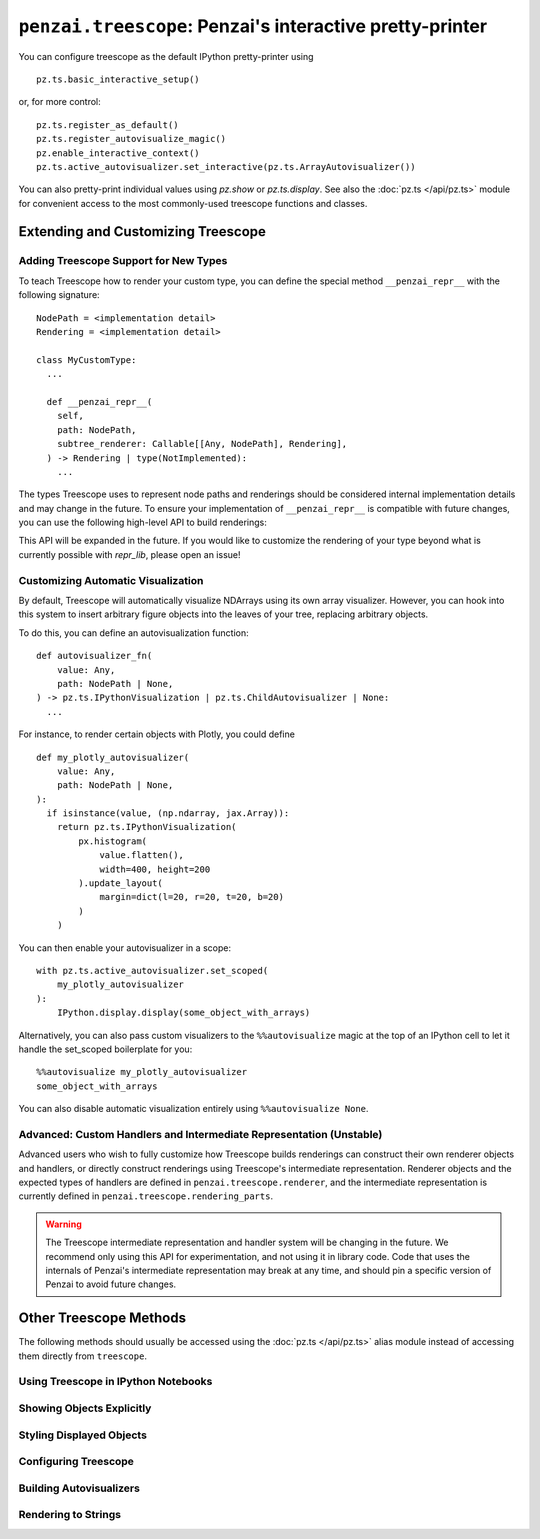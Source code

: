 ``penzai.treescope``: Penzai's interactive pretty-printer
=========================================================

.. module:: penzai.treescope

You can configure treescope as the default IPython pretty-printer using ::

  pz.ts.basic_interactive_setup()

or, for more control: ::

  pz.ts.register_as_default()
  pz.ts.register_autovisualize_magic()
  pz.enable_interactive_context()
  pz.ts.active_autovisualizer.set_interactive(pz.ts.ArrayAutovisualizer())

You can also pretty-print individual values using `pz.show` or `pz.ts.display`.
See also the :doc:`pz.ts </api/pz.ts>` module for convenient access to the most
commonly-used treescope functions and classes.

Extending and Customizing Treescope
-----------------------------------

Adding Treescope Support for New Types
^^^^^^^^^^^^^^^^^^^^^^^^^^^^^^^^^^^^^^

To teach Treescope how to render your custom type, you can define the special
method ``__penzai_repr__`` with the following signature: ::

  NodePath = <implementation detail>
  Rendering = <implementation detail>

  class MyCustomType:
    ...

    def __penzai_repr__(
      self,
      path: NodePath,
      subtree_renderer: Callable[[Any, NodePath], Rendering],
    ) -> Rendering | type(NotImplemented):
      ...

The types Treescope uses to represent node paths and renderings should be
considered internal implementation details and may change in the future. To
ensure your implementation of ``__penzai_repr__`` is compatible with future
changes, you can use the following high-level API to build renderings:

.. autosummary::
  repr_lib.render_object_constructor
  repr_lib.render_dictionary_wrapper

This API will be expanded in the future. If you would like to customize the
rendering of your type beyond what is currently possible with `repr_lib`, please
open an issue!

Customizing Automatic Visualization
^^^^^^^^^^^^^^^^^^^^^^^^^^^^^^^^^^^

By default, Treescope will automatically visualize NDArrays using its own
array visualizer. However, you can hook into this system to insert arbitrary
figure objects into the leaves of your tree, replacing arbitrary objects.

To do this, you can define an autovisualization function: ::

  def autovisualizer_fn(
      value: Any,
      path: NodePath | None,
  ) -> pz.ts.IPythonVisualization | pz.ts.ChildAutovisualizer | None:
    ...

For instance, to render certain objects with Plotly, you could define ::

  def my_plotly_autovisualizer(
      value: Any,
      path: NodePath | None,
  ):
    if isinstance(value, (np.ndarray, jax.Array)):
      return pz.ts.IPythonVisualization(
          px.histogram(
              value.flatten(),
              width=400, height=200
          ).update_layout(
              margin=dict(l=20, r=20, t=20, b=20)
          )
      )

You can then enable your autovisualizer in a scope: ::

  with pz.ts.active_autovisualizer.set_scoped(
      my_plotly_autovisualizer
  ):
      IPython.display.display(some_object_with_arrays)

Alternatively, you can also pass custom visualizers to the ``%%autovisualize``
magic at the top of an IPython cell to let it handle the set_scoped boilerplate
for you: ::

  %%autovisualize my_plotly_autovisualizer
  some_object_with_arrays

You can also disable automatic visualization entirely using
``%%autovisualize None``.

Advanced: Custom Handlers and Intermediate Representation (Unstable)
^^^^^^^^^^^^^^^^^^^^^^^^^^^^^^^^^^^^^^^^^^^^^^^^^^^^^^^^^^^^^^^^^^^^

Advanced users who wish to fully customize how Treescope builds renderings can
construct their own renderer objects and handlers, or directly construct
renderings using Treescope's intermediate representation. Renderer objects and
the expected types of handlers are defined in ``penzai.treescope.renderer``, and
the intermediate representation is currently defined in
``penzai.treescope.rendering_parts``.

.. warning::
  The Treescope intermediate representation and handler system will be changing
  in the future. We recommend only using this API for experimentation, and not
  using it in library code. Code that uses the internals of Penzai's
  intermediate representation may break at any time, and should pin a specific
  version of Penzai to avoid future changes.


Other Treescope Methods
------------------------------------

The following methods should usually be accessed using the
:doc:`pz.ts </api/pz.ts>` alias module instead of accessing them directly from
``treescope``.

Using Treescope in IPython Notebooks
^^^^^^^^^^^^^^^^^^^^^^^^^^^^^^^^^^^^

.. autosummary::

  treescope_ipython.register_as_default
  treescope_ipython.register_autovisualize_magic
  treescope_ipython.register_context_manager_magic


Showing Objects Explicitly
^^^^^^^^^^^^^^^^^^^^^^^^^^

.. autosummary::
  treescope_ipython.display
  treescope_ipython.show
  arrayviz.arrayviz.render_array
  arrayviz.arrayviz.render_array_sharding
  arrayviz.arrayviz.render_sharded_shape
  arrayviz.arrayviz.integer_digitbox
  arrayviz.arrayviz.text_on_color


Styling Displayed Objects
^^^^^^^^^^^^^^^^^^^^^^^^^

.. autosummary::

  figures.inline
  figures.indented
  figures.with_font_size
  figures.with_color
  figures.bolded
  figures.styled


Configuring Treescope
^^^^^^^^^^^^^^^^^^^^^

.. autosummary::

  default_renderer.active_renderer
  default_renderer.active_expansion_strategy
  default_renderer.using_expansion_strategy
  autovisualize.active_autovisualizer
  arrayviz.arrayviz.default_diverging_colormap
  arrayviz.arrayviz.default_sequential_colormap

Building Autovisualizers
^^^^^^^^^^^^^^^^^^^^^^^^

.. autosummary::

  autovisualize.Autovisualizer
  autovisualize.ChildAutovisualizer
  autovisualize.IPythonVisualization
  autovisualize.CustomTreescopeVisualization
  treescope_ipython.default_magic_autovisualizer
  arrayviz.array_autovisualizer.ArrayAutovisualizer


Rendering to Strings
^^^^^^^^^^^^^^^^^^^^

.. autosummary::

  default_renderer.render_to_text
  default_renderer.render_to_html

